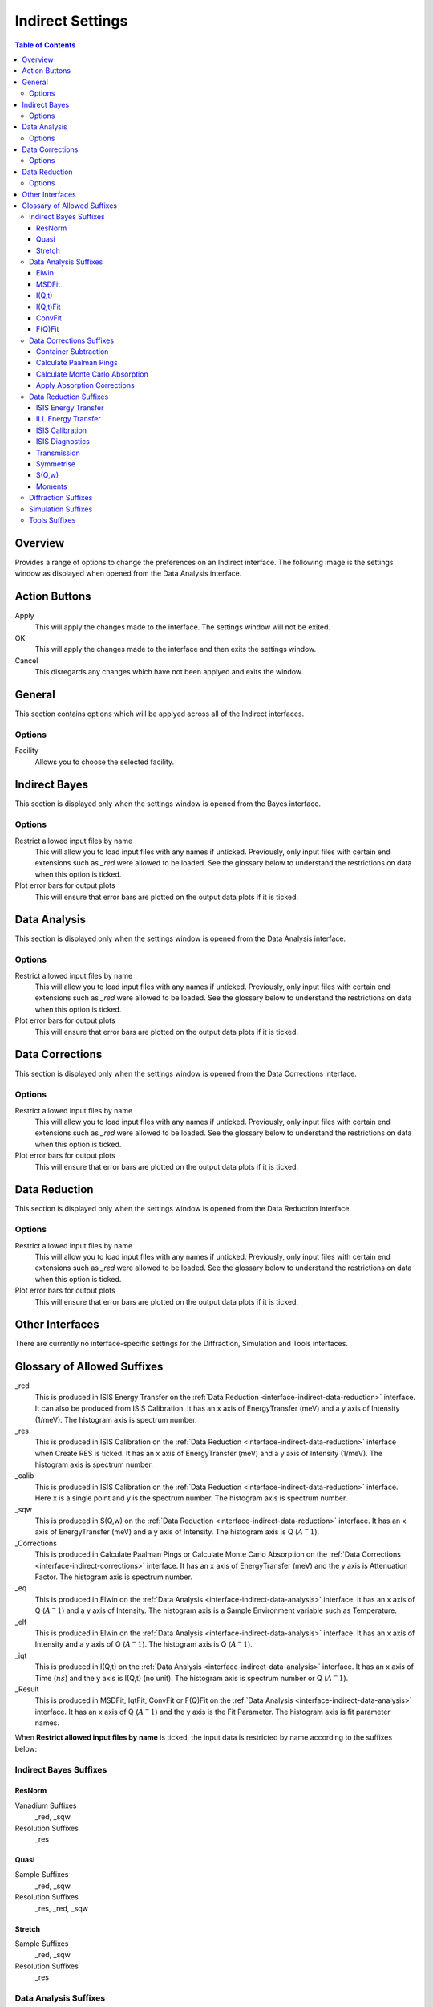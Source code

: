 ﻿.. _interface-indirect-settings:

Indirect Settings
=================

.. contents:: Table of Contents
  :local:

Overview
--------

Provides a range of options to change the preferences on an Indirect interface. The following
image is the settings window as displayed when opened from the Data Analysis interface.

.. figure:: ../images/Data_Analysis_Settings.png
  :class: screenshot
  :align: center
  :figwidth: 70%
  :alt: Indirect settings GUI.

Action Buttons
--------------

Apply
  This will apply the changes made to the interface. The settings window will not be exited.

OK
  This will apply the changes made to the interface and then exits the settings window.

Cancel
  This disregards any changes which have not been applyed and exits the window.


General
-------

This section contains options which will be applyed across all of the Indirect interfaces.

Options
~~~~~~~

Facility
  Allows you to choose the selected facility.


Indirect Bayes
--------------

This section is displayed only when the settings window is opened from the Bayes
interface.

Options
~~~~~~~

Restrict allowed input files by name
  This will allow you to load input files with any names if unticked. Previously, only
  input files with certain end extensions such as *_red* were allowed to be loaded. See
  the glossary below to understand the restrictions on data when this option is ticked.

Plot error bars for output plots
  This will ensure that error bars are plotted on the output data plots if it is ticked.


Data Analysis
-------------

This section is displayed only when the settings window is opened from the Data Analysis
interface.

Options
~~~~~~~

Restrict allowed input files by name
  This will allow you to load input files with any names if unticked. Previously, only
  input files with certain end extensions such as *_red* were allowed to be loaded. See
  the glossary below to understand the restrictions on data when this option is ticked.

Plot error bars for output plots
  This will ensure that error bars are plotted on the output data plots if it is ticked.


Data Corrections
----------------

This section is displayed only when the settings window is opened from the Data Corrections
interface.

Options
~~~~~~~

Restrict allowed input files by name
  This will allow you to load input files with any names if unticked. Previously, only
  input files with certain end extensions such as *_red* were allowed to be loaded. See
  the glossary below to understand the restrictions on data when this option is ticked.

Plot error bars for output plots
  This will ensure that error bars are plotted on the output data plots if it is ticked.


Data Reduction
--------------

This section is displayed only when the settings window is opened from the Data Reduction
interface.

Options
~~~~~~~

Restrict allowed input files by name
  This will allow you to load input files with any names if unticked. Previously, only
  input files with certain end extensions such as *_red* were allowed to be loaded. See
  the glossary below to understand the restrictions on data when this option is ticked.

Plot error bars for output plots
  This will ensure that error bars are plotted on the output data plots if it is ticked.


Other Interfaces
----------------

There are currently no interface-specific settings for the Diffraction, Simulation and Tools
interfaces.


Glossary of Allowed Suffixes
----------------------------

_red
  This is produced in ISIS Energy Transfer on the :ref:`Data Reduction <interface-indirect-data-reduction>`
  interface. It can also be produced from ISIS Calibration. It has an x axis of EnergyTransfer (meV) and a
  y axis of Intensity (1/meV). The histogram axis is spectrum number.
_res
  This is produced in ISIS Calibration on the :ref:`Data Reduction <interface-indirect-data-reduction>`
  interface when Create RES is ticked. It has an x axis of EnergyTransfer (meV) and a y axis of Intensity
  (1/meV). The histogram axis is spectrum number.
_calib
  This is produced in ISIS Calibration on the :ref:`Data Reduction <interface-indirect-data-reduction>`
  interface. Here x is a single point and y is the spectrum number. The histogram axis is spectrum number.
_sqw
  This is produced in S(Q,w) on the :ref:`Data Reduction <interface-indirect-data-reduction>` interface.
  It has an x axis of EnergyTransfer (meV) and a y axis of Intensity. The histogram axis is Q (:math:`A^-1`).
_Corrections
  This is produced in Calculate Paalman Pings or Calculate Monte Carlo Absorption on the
  :ref:`Data Corrections <interface-indirect-corrections>` interface. It has an x axis of EnergyTransfer
  (meV) and the y axis is Attenuation Factor. The histogram axis is spectrum number.
_eq
  This is produced in Elwin on the :ref:`Data Analysis <interface-indirect-data-analysis>` interface. It
  has an x axis of Q (:math:`A^-1`) and a y axis of Intensity. The histogram axis is a Sample Environment
  variable such as Temperature.
_elf
  This is produced in Elwin on the :ref:`Data Analysis <interface-indirect-data-analysis>` interface. It
  has an x axis of Intensity and a y axis of Q (:math:`A^-1`). The histogram axis is Q (:math:`A^-1`).
_iqt
  This is produced in I(Q,t) on the :ref:`Data Analysis <interface-indirect-data-analysis>` interface. It
  has an x axis of Time (:math:`ns`) and the y axis is I(Q,t) (no unit). The histogram axis is spectrum
  number or Q (:math:`A^-1`).
_Result
  This is produced in MSDFit, IqtFit, ConvFit or F(Q)Fit on the
  :ref:`Data Analysis <interface-indirect-data-analysis>` interface. It has an x axis of Q (:math:`A^-1`)
  and the y axis is the Fit Parameter. The histogram axis is fit parameter names.

When **Restrict allowed input files by name** is ticked, the input data is restricted by name
according to the suffixes below:

Indirect Bayes Suffixes
~~~~~~~~~~~~~~~~~~~~~~~
ResNorm
#######

Vanadium Suffixes
  _red, _sqw

Resolution Suffixes
  _res

Quasi
#####

Sample Suffixes
  _red, _sqw

Resolution Suffixes
  _res, _red, _sqw

Stretch
#######

Sample Suffixes
  _red, _sqw

Resolution Suffixes
  _res

Data Analysis Suffixes
~~~~~~~~~~~~~~~~~~~~~~
Elwin
#####

Input Suffixes
  _red, _sqw

MSDFit
######

Sample Suffixes
  _eq

I(Q,t)
######

Sample Suffixes
  _red, _sqw

Resolution Suffixes
  _res, _red, _sqw

I(Q,t)Fit
#########

Sample Suffixes
  _iqt

ConvFit
#######

Sample Suffixes
  _red, _sqw

Resolution Suffixes
  _res, _red, _sqw

F(Q)Fit
#######

Sample Suffixes
  _Result

Data Corrections Suffixes
~~~~~~~~~~~~~~~~~~~~~~~~~
Container Subtraction
#####################

Sample Suffixes
  _red, _sqw, _elf

Container Suffixes
  _red, _sqw, _elf

Calculate Paalman Pings
#######################

Sample Suffixes
  _red, _sqw

Container Suffixes
  _red, _sqw

Calculate Monte Carlo Absorption
################################

Sample Suffixes
  _red, _sqw

Container Suffixes
  _red, _sqw

Apply Absorption Corrections
############################

Sample Suffixes
  _red, _sqw

Container Suffixes
  _red, _sqw

Corrections Suffixes
  _Corrections

Data Reduction Suffixes
~~~~~~~~~~~~~~~~~~~~~~~
ISIS Energy Transfer
####################

Calibration Suffixes
  _calib

ILL Energy Transfer
###################
No restrictions.

ISIS Calibration
################
No restrictions.

ISIS Diagnostics
################

Calibration Suffixes
  _calib

Transmission
############
No restrictions.

Symmetrise
##########

Input Suffixes
  _red

S(Q,w)
######

Input Suffixes
  _red

Moments
#######

Input Suffixes
  _sqw

Diffraction Suffixes
~~~~~~~~~~~~~~~~~~~~
No restriction of input data by name takes place.

Simulation Suffixes
~~~~~~~~~~~~~~~~~~~
No restriction of input data by name takes place.

Tools Suffixes
~~~~~~~~~~~~~~
No restriction of input data by name takes place.


.. categories:: Interfaces Indirect
